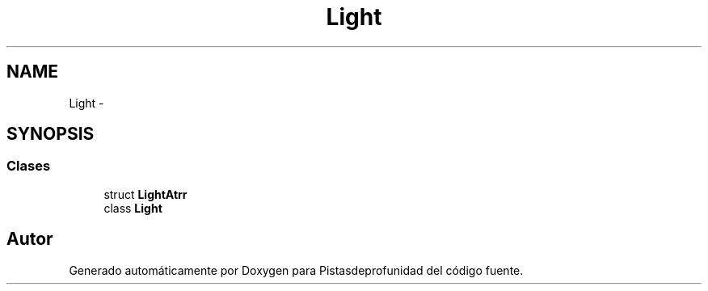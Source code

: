 .TH "Light" 3 "Martes, 26 de Mayo de 2015" "Pistasdeprofunidad" \" -*- nroff -*-
.ad l
.nh
.SH NAME
Light \- 
.SH SYNOPSIS
.br
.PP
.SS "Clases"

.in +1c
.ti -1c
.RI "struct \fBLightAtrr\fP"
.br
.ti -1c
.RI "class \fBLight\fP"
.br
.in -1c
.SH "Autor"
.PP 
Generado automáticamente por Doxygen para Pistasdeprofunidad del código fuente\&.
